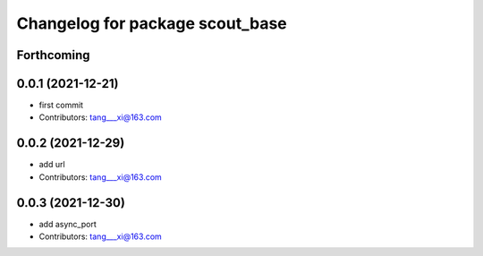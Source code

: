^^^^^^^^^^^^^^^^^^^^^^^^^^^^^^^^
Changelog for package scout_base
^^^^^^^^^^^^^^^^^^^^^^^^^^^^^^^^

Forthcoming
-----------

0.0.1 (2021-12-21)
------------------
* first commit
* Contributors: tang___xi@163.com

0.0.2 (2021-12-29)
------------------
* add url  
* Contributors: tang___xi@163.com

0.0.3 (2021-12-30)
------------------
* add async_port  
* Contributors: tang___xi@163.com
